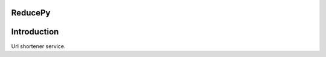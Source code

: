 ========
ReducePy
========

.. image:: https://travis-ci.org/abdullahselek/ReducePy.svg?branch=master
    :target: https://travis-ci.org/abdullahselek/ReducePy
    :alt: Travis-Ci

.. image:: https://codecov.io/gh/abdullahselek/ReducePy/branch/master/graph/badge.svg
    :target: https://codecov.io/gh/abdullahselek/ReducePy
    :alt: Codecov

============
Introduction
============

Url shortener service.

